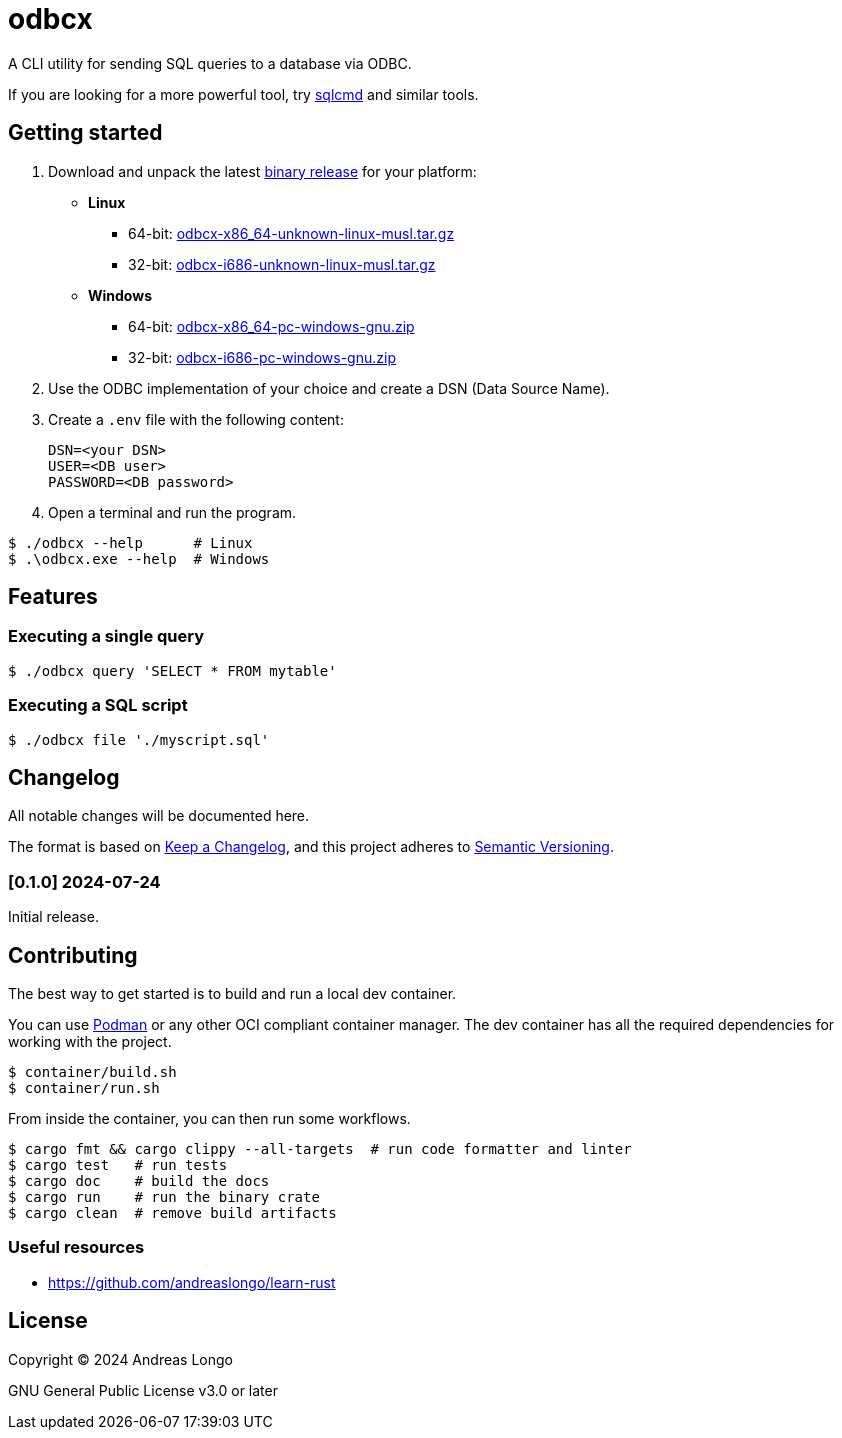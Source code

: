 = odbcx

A CLI utility for sending SQL queries to a database via ODBC.

If you are looking for a more powerful tool, try https://github.com/microsoft/go-sqlcmd[sqlcmd] and similar tools.

== Getting started

. Download and unpack the latest https://github.com/andreaslongo/odbcx/releases[binary release] for your platform:
** *Linux*
*** 64-bit: https://github.com/andreaslongo/odbcx/releases/latest/download/odbcx-x86_64-unknown-linux-musl.tar.gz[odbcx-x86_64-unknown-linux-musl.tar.gz]
*** 32-bit: https://github.com/andreaslongo/odbcx/releases/latest/download/odbcx-i686-unknown-linux-musl.tar.gz[odbcx-i686-unknown-linux-musl.tar.gz]
** *Windows*
*** 64-bit: https://github.com/andreaslongo/odbcx/releases/latest/download/odbcx-x86_64-pc-windows-gnu.zip[odbcx-x86_64-pc-windows-gnu.zip]
*** 32-bit: https://github.com/andreaslongo/odbcx/releases/latest/download/odbcx-i686-pc-windows-gnu.zip[odbcx-i686-pc-windows-gnu.zip]

. Use the ODBC implementation of your choice and create a DSN (Data Source Name).

. Create a `.env` file with the following content:
+
----
DSN=<your DSN>
USER=<DB user>
PASSWORD=<DB password>
----

. Open a terminal and run the program.

[,console]
----
$ ./odbcx --help      # Linux
$ .\odbcx.exe --help  # Windows
----

== Features

=== Executing a single query

[,console]
----
$ ./odbcx query 'SELECT * FROM mytable'
----

=== Executing a SQL script

[,console]
----
$ ./odbcx file './myscript.sql'
----

== Changelog

All notable changes will be documented here.

The format is based on https://keepachangelog.com/en/1.1.0/[Keep a Changelog],
and this project adheres to https://semver.org/spec/v2.0.0.html[Semantic Versioning].

=== [0.1.0] 2024-07-24

Initial release.

== Contributing

The best way to get started is to build and run a local dev container.

You can use https://podman.io[Podman] or any other OCI compliant container manager.
The dev container has all the required dependencies for working with the project.

[,console]
----
$ container/build.sh
$ container/run.sh
----

From inside the container, you can then run some workflows.

[,console]
----
$ cargo fmt && cargo clippy --all-targets  # run code formatter and linter
$ cargo test   # run tests
$ cargo doc    # build the docs
$ cargo run    # run the binary crate
$ cargo clean  # remove build artifacts
----

=== Useful resources

* https://github.com/andreaslongo/learn-rust

== License

Copyright (C) 2024 Andreas Longo

GNU General Public License v3.0 or later
